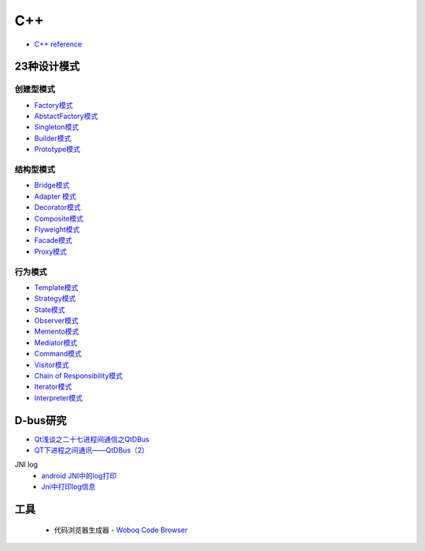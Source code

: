 #######
C++   
#######

* `C++ reference <http://en.cppreference.com/w/>`_ 

**************
23种设计模式  
**************

创建型模式
==========

* `Factory模式 <https://blog.csdn.net/taiyang1987912/article/details/43148913>`_
* `AbstactFactory模式 <https://blog.csdn.net/taiyang1987912/article/details/43164425>`_
* `Singleton模式 <https://blog.csdn.net/taiyang1987912/article/details/43164561>`_
* `Builder模式 <https://blog.csdn.net/taiyang1987912/article/details/43164659>`_
* `Prototype模式 <https://blog.csdn.net/taiyang1987912/article/details/43164683>`_

结构型模式
==========

* `Bridge模式 <https://blog.csdn.net/taiyang1987912/article/details/43164747>`_
* `Adapter 模式 <https://blog.csdn.net/taiyang1987912/article/details/43304189>`_
* `Decorator模式 <https://blog.csdn.net/taiyang1987912/article/details/43405873>`_
* `Composite模式 <https://blog.csdn.net/taiyang1987912/article/details/43407775>`_
* `Flyweight模式 <https://blog.csdn.net/taiyang1987912/article/details/43449721>`_
* `Facade模式 <https://blog.csdn.net/taiyang1987912/article/details/43451983>`_
* `Proxy模式 <https://blog.csdn.net/taiyang1987912/article/details/43452125>`_

行为模式   
===========

* `Template模式 <https://blog.csdn.net/taiyang1987912/article/details/43483601>`_
* `Strategy模式 <https://blog.csdn.net/taiyang1987912/article/details/43524631>`_
* `State模式 <https://blog.csdn.net/taiyang1987912/article/details/43535013>`_
* `Observer模式 <https://blog.csdn.net/taiyang1987912/article/details/43535103>`_
* `Memento模式 <https://blog.csdn.net/taiyang1987912/article/details/43565827>`_
* `Mediator模式 <https://blog.csdn.net/taiyang1987912/article/details/43567039>`_
* `Command模式 <https://blog.csdn.net/taiyang1987912/article/details/43567077>`_
* `Visitor模式 <https://blog.csdn.net/taiyang1987912/article/details/43676223>`_
* `Chain of Responsibility模式 <https://blog.csdn.net/taiyang1987912/article/details/43676237>`_
* `Iterator模式 <https://blog.csdn.net/taiyang1987912/article/details/43676251>`_
* `Interpreter模式 <https://blog.csdn.net/taiyang1987912/article/details/43676263>`_


**********
D-bus研究   
**********

* `Qt浅谈之二十七进程间通信之QtDBus <https://blog.csdn.net/taiyang1987912/article/details/45642079>`_
* `QT下进程之间通讯——QtDBus（2） <https://blog.csdn.net/weixin_39568531/article/details/79255452>`_
  

JNI log
    * `android JNI中的log打印 <https://blog.csdn.net/yf210yf/article/details/9305623>`_
    * `Jni中打印log信息 <https://www.jianshu.com/p/acbf724fdcc9>`_

**********
工具
**********

 * 代码浏览器生成器 - `Woboq Code Browser <https://woboq.com/codebrowser-download.html>`_


